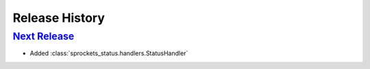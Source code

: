===============
Release History
===============

`Next Release`_
---------------
- Added :class:`sprockets_status.handlers.StatusHandler`


.. _Next Release: https://github.com/sprockets/sprockets-status/compare/0.0.0...HEAD
